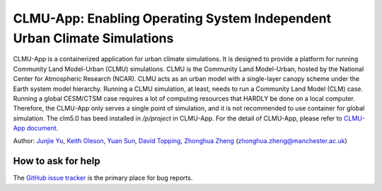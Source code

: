 CLMU-App: Enabling Operating System Independent Urban Climate Simulations
==========================================================================
|DOI| |GitHub| |Docs| |License|

.. |DOI| image:: https://zenodo.org/badge/750479733.svg
  :target: https://zenodo.org/doi/10.5281/zenodo.10710695

.. |GitHub| image:: https://img.shields.io/badge/GitHub-clmu--app-brightgreen.svg
   :target: https://github.com/envdes/clmu-app

.. |Docs| image:: https://readthedocs.org/projects/clmu-app/badge/?version=latest
   :target: https://clmu-app.readthedocs.io/en/latest/?badge=latest

.. |license| image:: https://img.shields.io/badge/License-MIT-blue.svg
   :target: https://github.com/envdes/clmu-app/blob/main/LICENSE

CLMU-App is a containerized application for urban climate simulations. It is designed to provide a platform for running Community Land Model-Urban (CLMU) simulations.
CLMU is the Community Land Model-Urban, hosted by the National Center for Atmospheric Research (NCAR). CLMU acts as an urban model with a single-layer canopy scheme under the Earth system model hierarchy. Running a CLMU simulation, at least, needs to run a Community Land Model (CLM) case. Running a global CESM/CTSM case requires a lot of computing resources that HARDLY be done on a local computer. Therefore, the CLMU-App only serves a single point of simulation, and it is not recommended to use container for global simulation. The clm5.0 has beed installed in `/p/project` in CLMU-App. For the detail of CLMU-App, please refer to `CLMU-App document <https://envdes.github.io/clmu-app/>`_.

Author: `Junjie Yu <https://junjieyu-uom.github.io>`_, `Keith Oleson <https://staff.ucar.edu/users/oleson>`_, `Yuan Sun <https://github.com/YuanSun-UoM>`_, `David Topping <https://research.manchester.ac.uk/en/persons/david.topping>`_, `Zhonghua Zheng <https://zhonghuazheng.com>`_ (zhonghua.zheng@manchester.ac.uk)

How to ask for help
-------------------
The `GitHub issue tracker <https://github.com/envdes/clmu-app/issues>`_ is the primary place for bug reports. 
